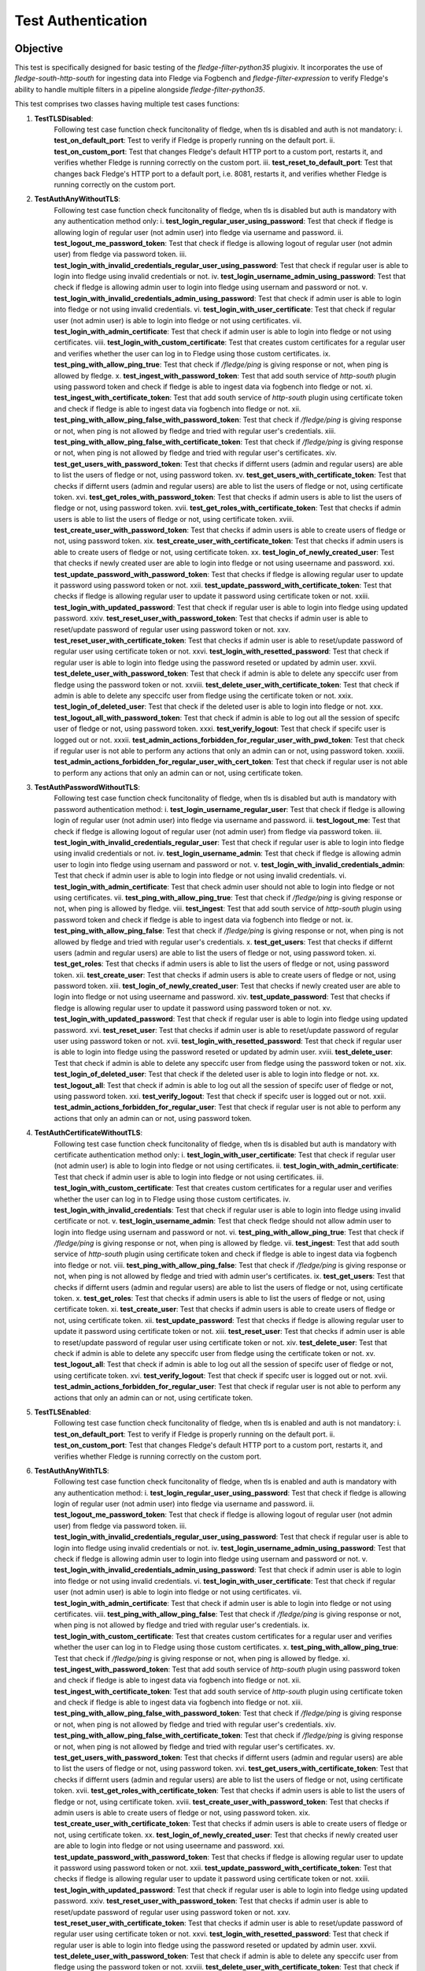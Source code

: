 Test Authentication
~~~~~~~~~~~~~~~~~~~

Objective
+++++++++
This test is specifically designed for basic testing of the `fledge-filter-python35` plugixiv. It incorporates the use of `fledge-south-http-south` for ingesting data into Fledge via Fogbench and `fledge-filter-expression` to verify Fledge's ability to handle multiple filters in a pipeline alongside `fledge-filter-python35`.


This test comprises two classes having multiple test cases functions:

1. **TestTLSDisabled**:
    Following test case function check funcitonality of fledge, when tls is disabled and auth is not mandatory:
    i. **test_on_default_port**: Test to verify if Fledge is properly running on the default port.
    ii. **test_on_custom_port**: Test that changes Fledge's default HTTP port to a custom port, restarts it, and verifies whether Fledge is running correctly on the custom port.
    iii. **test_reset_to_default_port**: Test that changes back Fledge's HTTP port to a default port, i.e. 8081, restarts it, and verifies whether Fledge is running correctly on the custom port.

2. **TestAuthAnyWithoutTLS**: 
    Following test case function check funcitonality of fledge, when tls is disabled but auth is mandatory with any authentication method only:
    i. **test_login_regular_user_using_password**: Test that check if fledge is allowing login of regular user (not admin user) into fledge via username and password.
    ii. **test_logout_me_password_token**: Test that check if fledge is allowing logout of regular user (not admin user) from fledge via password token.
    iii. **test_login_with_invalid_credentials_regular_user_using_password**: Test that check if regular user is able to login into fledge using invalid credentials or not.
    iv. **test_login_username_admin_using_password**: Test that check if fledge is allowing admin user to login into fledge using usernam and password or not.
    v. **test_login_with_invalid_credentials_admin_using_password**: Test that check if admin user is able to login into fledge or not using invalid credentials.
    vi. **test_login_with_user_certificate**: Test that check if regular user (not admin user) is able to login into fledge or not using certificates.
    vii. **test_login_with_admin_certificate**: Test that check if admin user is able to login into fledge or not using certificates.
    viii. **test_login_with_custom_certificate**: Test that creates custom certificates for a regular user and verifies whether the user can log in to Fledge using those custom certificates.
    ix. **test_ping_with_allow_ping_true**: Test that check if `/fledge/ping` is giving response or not, when ping is allowed by fledge.
    x. **test_ingest_with_password_token**: Test that add south service of `http-south` plugin using password token and check if fledge is able to ingest data via fogbench into fledge or not.
    xi. **test_ingest_with_certificate_token**: Test that add south service of `http-south` plugin using certificate token and check if fledge is able to ingest data via fogbench into fledge or not.
    xii. **test_ping_with_allow_ping_false_with_password_token**: Test that check if `/fledge/ping` is giving response or not, when ping is not allowed by fledge and tried with regular user's credentials.
    xiii. **test_ping_with_allow_ping_false_with_certificate_token**: Test that check if `/fledge/ping` is giving response or not, when ping is not allowed by fledge and tried with regular user's certificates.
    xiv. **test_get_users_with_password_token**: Test that checks if differnt users (admin and regular users) are able to list the users of fledge or not, using password token.
    xv. **test_get_users_with_certificate_token**: Test that checks if differnt users (admin and regular users) are able to list the users of fledge or not, using certificate token.
    xvi. **test_get_roles_with_password_token**: Test that checks if admin users is able to list the users of fledge or not, using password token.
    xvii. **test_get_roles_with_certificate_token**: Test that checks if admin users is able to list the users of fledge or not, using certificate token.
    xviii. **test_create_user_with_password_token**: Test that checks if admin users is able to create users of fledge or not, using password token.
    xix. **test_create_user_with_certificate_token**: Test that checks if admin users is able to create users of fledge or not, using certificate token.
    xx. **test_login_of_newly_created_user**: Test that checks if newly created user are able to login into fledge or not using useername and password.
    xxi. **test_update_password_with_password_token**: Test that checks if fledge is allowing regular user to update it password using password token or not.
    xxii. **test_update_password_with_certificate_token**: Test that checks if fledge is allowing regular user to update it password using certificate token or not.
    xxiii. **test_login_with_updated_password**: Test that check if regular user is able to login into fledge using updated password.
    xxiv. **test_reset_user_with_password_token**: Test that checks if admin user is able to reset/update password  of regular user using password token or not.
    xxv. **test_reset_user_with_certificate_token**: Test that checks if admin user is able to reset/update password  of regular user using certificate token or not.
    xxvi. **test_login_with_resetted_password**: Test that check if regular user is able to login into fledge using the password reseted or updated by admin user.
    xxvii. **test_delete_user_with_password_token**: Test that check if admin is able to delete any speccifc user from fledge using the password token or not.
    xxviii. **test_delete_user_with_certificate_token**: Test that check if admin is able to delete any speccifc user from fledge using the certificate token or not.
    xxix. **test_login_of_deleted_user**: Test that check if the deleted user is able to login into fledge or not.
    xxx. **test_logout_all_with_password_token**: Test that check if admin is able to log out all the session of specifc user of fledge or not, using password token.
    xxxi. **test_verify_logout**: Test that check if specifc user is logged out or not.
    xxxii. **test_admin_actions_forbidden_for_regular_user_with_pwd_token**: Test that check if regular user is not able to perform any actions that only an admin can or not, using password token.
    xxxiii. **test_admin_actions_forbidden_for_regular_user_with_cert_token**: Test that check if regular user is not able to perform any actions that only an admin can or not, using certificate token.

3. **TestAuthPasswordWithoutTLS**:
    Following test case function check funcitonality of fledge, when tls is disabled but auth is mandatory with password authentication method:
    i. **test_login_username_regular_user**: Test that check if fledge is allowing login of regular user (not admin user) into fledge via username and password.
    ii. **test_logout_me**: Test that check if fledge is allowing logout of regular user (not admin user) from fledge via password token.
    iii. **test_login_with_invalid_credentials_regular_user**: Test that check if regular user is able to login into fledge using invalid credentials or not.
    iv. **test_login_username_admin**: Test that check if fledge is allowing admin user to login into fledge using usernam and password or not.
    v. **test_login_with_invalid_credentials_admin**: Test that check if admin user is able to login into fledge or not using invalid credentials.
    vi. **test_login_with_admin_certificate**: Test that check admin user should not able to login into fledge or not using certificates.
    vii. **test_ping_with_allow_ping_true**: Test that check if `/fledge/ping` is giving response or not, when ping is allowed by fledge.
    viii. **test_ingest**: Test that add south service of `http-south` plugin using password token and check if fledge is able to ingest data via fogbench into fledge or not.
    ix. **test_ping_with_allow_ping_false**: Test that check if `/fledge/ping` is giving response or not, when ping is not allowed by fledge and tried with regular user's credentials.
    x. **test_get_users**: Test that checks if differnt users (admin and regular users) are able to list the users of fledge or not, using password token.
    xi. **test_get_roles**: Test that checks if admin users is able to list the users of fledge or not, using password token.
    xii. **test_create_user**: Test that checks if admin users is able to create users of fledge or not, using password token.
    xiii. **test_login_of_newly_created_user**: Test that checks if newly created user are able to login into fledge or not using useername and password.
    xiv. **test_update_password**: Test that checks if fledge is allowing regular user to update it password using password token or not.
    xv. **test_login_with_updated_password**: Test that check if regular user is able to login into fledge using updated password.
    xvi. **test_reset_user**: Test that checks if admin user is able to reset/update password  of regular user using password token or not.
    xvii. **test_login_with_resetted_password**: Test that check if regular user is able to login into fledge using the password reseted or updated by admin user.
    xviii. **test_delete_user**: Test that check if admin is able to delete any speccifc user from fledge using the password token or not.
    xix. **test_login_of_deleted_user**: Test that check if the deleted user is able to login into fledge or not.
    xx. **test_logout_all**: Test that check if admin is able to log out all the session of specifc user of fledge or not, using password token.
    xxi. **test_verify_logout**: Test that check if specifc user is logged out or not.
    xxii. **test_admin_actions_forbidden_for_regular_user**: Test that check if regular user is not able to perform any actions that only an admin can or not, using password token.

4. **TestAuthCertificateWithoutTLS**:
    Following test case function check funcitonality of fledge, when tls is disabled but auth is mandatory with certificate authentication method only:
    i. **test_login_with_user_certificate**: Test that check if regular user (not admin user) is able to login into fledge or not using certificates.
    ii. **test_login_with_admin_certificate**: Test that check if admin user is able to login into fledge or not using certificates.
    iii. **test_login_with_custom_certificate**: Test that creates custom certificates for a regular user and verifies whether the user can log in to Fledge using those custom certificates.
    iv. **test_login_with_invalid_credentials**: Test that check if regular user is able to login into fledge using invalid certificate or not.
    v. **test_login_username_admin**: Test that check fledge should not allow admin user to login into fledge using usernam and password or not.
    vi. **test_ping_with_allow_ping_true**: Test that check if `/fledge/ping` is giving response or not, when ping is allowed by fledge.
    vii. **test_ingest**: Test that add south service of `http-south` plugin using certificate token and check if fledge is able to ingest data via fogbench into fledge or not.
    viii. **test_ping_with_allow_ping_false**: Test that check if `/fledge/ping` is giving response or not, when ping is not allowed by fledge and tried with admin user's certificates.
    ix. **test_get_users**: Test that checks if differnt users (admin and regular users) are able to list the users of fledge or not, using certificate token.
    x. **test_get_roles**: Test that checks if admin users is able to list the users of fledge or not, using certificate token.
    xi. **test_create_user**: Test that checks if admin users is able to create users of fledge or not, using certificate token.
    xii. **test_update_password**: Test that checks if fledge is allowing regular user to update it password using certificate token or not.
    xiii. **test_reset_user**: Test that checks if admin user is able to reset/update password  of regular user using certificate token or not.
    xiv. **test_delete_user**: Test that check if admin is able to delete any speccifc user from fledge using the certificate token or not.
    xv. **test_logout_all**: Test that check if admin is able to log out all the session of specifc user of fledge or not, using certificate token.
    xvi. **test_verify_logout**: Test that check if specifc user is logged out or not.
    xvii. **test_admin_actions_forbidden_for_regular_user**: Test that check if regular user is not able to perform any actions that only an admin can or not, using certificate token.

5. **TestTLSEnabled**:
    Following test case function check funcitonality of fledge, when tls is enabled and auth is not mandatory:
    i. **test_on_default_port**: Test to verify if Fledge is properly running on the default port.
    ii. **test_on_custom_port**: Test that changes Fledge's default HTTP port to a custom port, restarts it, and verifies whether Fledge is running correctly on the custom port.

6. **TestAuthAnyWithTLS**:
    Following test case function check funcitonality of fledge, when tls is enabled and auth is mandatory with any authentication method:
    i. **test_login_regular_user_using_password**: Test that check if fledge is allowing login of regular user (not admin user) into fledge via username and password.
    ii. **test_logout_me_password_token**: Test that check if fledge is allowing logout of regular user (not admin user) from fledge via password token.
    iii. **test_login_with_invalid_credentials_regular_user_using_password**: Test that check if regular user is able to login into fledge using invalid credentials or not.
    iv. **test_login_username_admin_using_password**: Test that check if fledge is allowing admin user to login into fledge using usernam and password or not.
    v. **test_login_with_invalid_credentials_admin_using_password**: Test that check if admin user is able to login into fledge or not using invalid credentials.
    vi. **test_login_with_user_certificate**: Test that check if regular user (not admin user) is able to login into fledge or not using certificates.
    vii. **test_login_with_admin_certificate**: Test that check if admin user is able to login into fledge or not using certificates.
    viii. **test_ping_with_allow_ping_false**: Test that check if `/fledge/ping` is giving response or not, when ping is not allowed by fledge and tried with regular user's credentials.
    ix. **test_login_with_custom_certificate**: Test that creates custom certificates for a regular user and verifies whether the user can log in to Fledge using those custom certificates.
    x. **test_ping_with_allow_ping_true**: Test that check if `/fledge/ping` is giving response or not, when ping is allowed by fledge.
    xi. **test_ingest_with_password_token**: Test that add south service of `http-south` plugin using password token and check if fledge is able to ingest data via fogbench into fledge or not.
    xii. **test_ingest_with_certificate_token**: Test that add south service of `http-south` plugin using certificate token and check if fledge is able to ingest data via fogbench into fledge or not.
    xiii. **test_ping_with_allow_ping_false_with_password_token**: Test that check if `/fledge/ping` is giving response or not, when ping is not allowed by fledge and tried with regular user's credentials.
    xiv. **test_ping_with_allow_ping_false_with_certificate_token**: Test that check if `/fledge/ping` is giving response or not, when ping is not allowed by fledge and tried with regular user's certificates.
    xv. **test_get_users_with_password_token**: Test that checks if differnt users (admin and regular users) are able to list the users of fledge or not, using password token.
    xvi. **test_get_users_with_certificate_token**: Test that checks if differnt users (admin and regular users) are able to list the users of fledge or not, using certificate token.
    xvii. **test_get_roles_with_certificate_token**: Test that checks if admin users is able to list the users of fledge or not, using certificate token.
    xviii. **test_create_user_with_password_token**: Test that checks if admin users is able to create users of fledge or not, using password token.
    xix. **test_create_user_with_certificate_token**: Test that checks if admin users is able to create users of fledge or not, using certificate token.
    xx. **test_login_of_newly_created_user**: Test that checks if newly created user are able to login into fledge or not using useername and password.
    xxi. **test_update_password_with_password_token**: Test that checks if fledge is allowing regular user to update it password using password token or not.
    xxii. **test_update_password_with_certificate_token**: Test that checks if fledge is allowing regular user to update it password using certificate token or not.
    xxiii. **test_login_with_updated_password**: Test that check if regular user is able to login into fledge using updated password.
    xxiv. **test_reset_user_with_password_token**: Test that checks if admin user is able to reset/update password  of regular user using password token or not.
    xxv. **test_reset_user_with_certificate_token**: Test that checks if admin user is able to reset/update password  of regular user using certificate token or not.
    xxvi. **test_login_with_resetted_password**: Test that check if regular user is able to login into fledge using the password reseted or updated by admin user.
    xxvii. **test_delete_user_with_password_token**: Test that check if admin is able to delete any speccifc user from fledge using the password token or not.
    xxviii. **test_delete_user_with_certificate_token**: Test that check if admin is able to delete any speccifc user from fledge using the certificate token or not.
    xxix. **test_login_of_deleted_user**: Test that check if the deleted user is able to login into fledge or not.
    xxx. **test_logout_all_with_password_token**: Test that check if admin is able to log out all the session of specifc user of fledge or not, using password token.
    xxxi. **test_verify_logout**: Test that check if specifc user is logged out or not.
    xxxii. **test_admin_actions_forbidden_for_regular_user_with_pwd_token**: Test that check if regular user is not able to perform any actions that only an admin can or not, using password token.
    xxxiii. **test_admin_actions_forbidden_for_regular_user_with_cert_token**: Test that check if regular user is not able to perform any actions that only an admin can or not, using certificate token.

7. **TestAuthPasswordWithTLS**:
    Following test case function check funcitonality of fledge, when tls is enabled and auth is mandatory with password authentication method:
    i. **test_login_username_regular_user**: Test that check if fledge is allowing login of regular user (not admin user) into fledge via username and password.
    ii. **test_logout_me**: Test that check if fledge is allowing logout of regular user (not admin user) from fledge via password token.
    iii. **test_login_with_invalid_credentials_regular_user**: Test that check if regular user is able to login into fledge using invalid credentials or not.
    iv. **test_login_username_admin**: Test that check if fledge is allowing admin user to login into fledge using usernam and password or not.
    v. **test_login_with_invalid_credentials_admin**: Test that check if admin user is able to login into fledge or not using invalid credentials.
    vi. **test_login_with_admin_certificate**: Test that check admin user should not able to login into fledge or not using certificates.
    vii. **test_ping_with_allow_ping_true**: Test that check if `/fledge/ping` is giving response or not, when ping is allowed by fledge.
    viii. **test_ingest**: Test that add south service of `http-south` plugin using password token and check if fledge is able to ingest data via fogbench into fledge or not.
    ix. **test_ping_with_allow_ping_false**: Test that check if `/fledge/ping` is giving response or not, when ping is not allowed by fledge and tried with regular user's credentials.
    x. **test_get_users**: Test that checks if differnt users (admin and regular users) are able to list the users of fledge or not, using password token.
    xi. **test_get_roles**: Test that checks if admin users is able to list the users of fledge or not, using password token.
    xii. **test_create_user**: Test that checks if admin users is able to create users of fledge or not, using password token.
    xiii. **test_login_of_newly_created_user**: Test that checks if newly created user are able to login into fledge or not using useername and password.
    xiv. **test_update_password**: Test that checks if fledge is allowing regular user to update it password using password token or not.
    xv. **test_login_with_updated_password**: Test that check if regular user is able to login into fledge using updated password.
    xvi. **test_reset_user**: Test that checks if admin user is able to reset/update password  of regular user using password token or not.
    xvii. **test_login_with_resetted_password**: Test that check if regular user is able to login into fledge using the password reseted or updated by admin user.
    xviii. **test_delete_user**: Test that check if admin is able to delete any speccifc user from fledge using the password token or not.
    xix. **test_login_of_deleted_user**: Test that check if the deleted user is able to login into fledge or not.
    xx. **test_logout_all**: Test that check if admin is able to log out all the session of specifc user of fledge or not, using password token.
    xxi. **test_verify_logout**: Test that check if specifc user is logged out or not.
    xxii. **test_admin_actions_forbidden_for_regular_user**: Test that check if regular user is not able to perform any actions that only an admin can or not, using password token.

8. **TestAuthCertificateWithTLS**:
    Following test case function check funcitonality of fledge, when tls is enabled and auth is mandatory with certificate authentication method only:
    i. **test_login_with_user_certificate**: Test that check if regular user (not admin user) is able to login into fledge or not using certificates.
    ii. **test_login_with_admin_certificate**: Test that check if admin user is able to login into fledge or not using certificates.
    iii. **test_login_with_custom_certificate**: Test that creates custom certificates for a regular user and verifies whether the user can log in to Fledge using those custom certificates.
    iv. **test_login_with_invalid_credentials**: Test that check if regular user is able to login into fledge using invalid certificate or not.
    v. **test_login_username_admin**: Test that check fledge should not allow admin user to login into fledge using usernam and password or not.
    vi. **test_ping_with_allow_ping_true**: Test that check if `/fledge/ping` is giving response or not, when ping is allowed by fledge.
    vii. **test_ingest**: Test that add south service of `http-south` plugin using certificate token and check if fledge is able to ingest data via fogbench into fledge or not.
    viii. **test_ping_with_allow_ping_false**: Test that check if `/fledge/ping` is giving response or not, when ping is not allowed by fledge and tried with admin user's certificates.
    ix. **test_get_users**: Test that checks if differnt users (admin and regular users) are able to list the users of fledge or not, using certificate token.
    x. **test_get_roles**: Test that checks if admin users is able to list the users of fledge or not, using certificate token.
    xi. **test_create_user**: Test that checks if admin users is able to create users of fledge or not, using certificate token.
    xii. **test_update_password**: Test that checks if fledge is allowing regular user to update it password using certificate token or not.
    xiii. **test_reset_user**: Test that checks if admin user is able to reset/update password  of regular user using certificate token or not.
    xiv. **test_delete_user**: Test that check if admin is able to delete any speccifc user from fledge using the certificate token or not.
    xv. **test_logout_all**: Test that check if admin is able to log out all the session of specifc user of fledge or not, using certificate token.
    xvi. **test_verify_logout**: Test that check if specifc user is logged out or not.
    xvii. **test_admin_actions_forbidden_for_regular_user**: Test that check if regular user is not able to perform any actions that only an admin can or not, using certificate token.


Prerequisite
++++++++++++

Install the prerequisites to run a test:

.. code-block:: console

   $ cd fledge/python
   $ python3 -m pip install -r requirements-tesxixtxt


The minimum required parameters to run,

.. code-block:: console

    --package-build-version=PACKAGE_BUILD_VERSION
                        Package build version for http://archives.fledge-iot.org/
    --wait-time=WAIT_TIME
                        Generic wait time between processes to run
    --junit-xml=JUNIT_XML
                        Pytest XML report 

Execution of Test
+++++++++++++++++

.. code-block:: console

  $ cd fledge/tests/system/python/
  $ python3 -m pytest -s -vv packages/test_authentication.py --package-build-version="PACKAGE_BUILD_VERSION" --wait-time="WAIT_TIME" --junit-xml="JUNIT_XML"